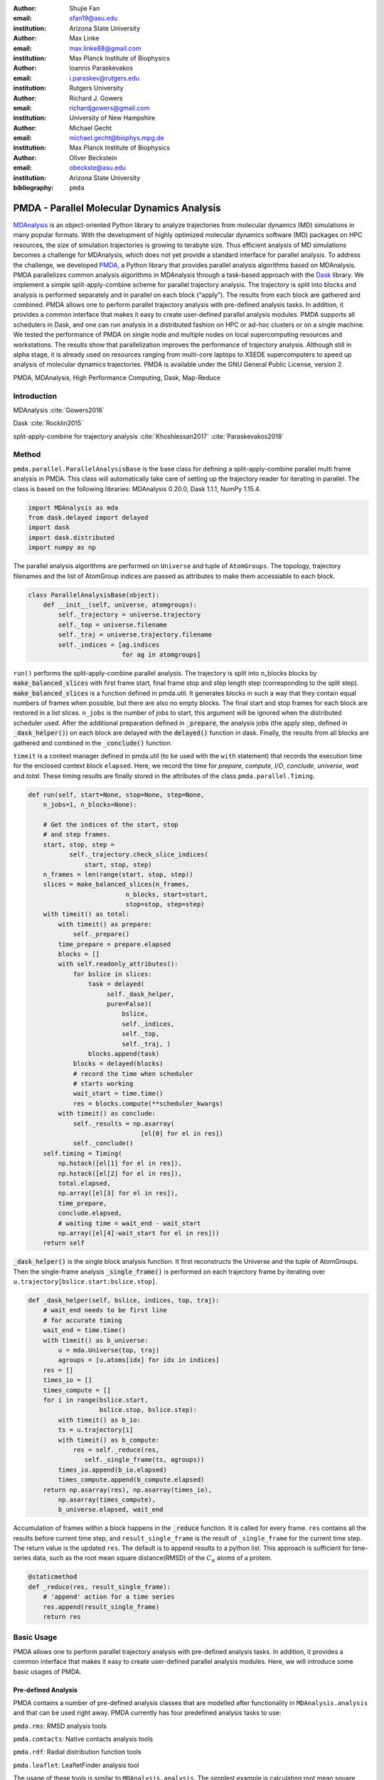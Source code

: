 .. -*- mode: rst; mode: visual-line; fill-column: 9999; coding: utf-8 -*-

:author: Shujie Fan
:email: sfan19@asu.edu
:institution: Arizona State University

:author: Max Linke
:email: max.linke88@gmail.com
:institution: Max Planck Institute of Biophysics

:author: Ioannis Paraskevakos
:email: i.paraskev@rutgers.edu
:institution: Rutgers University

:author: Richard J. Gowers
:email: richardjgowers@gmail.com
:institution: University of New Hampshire

:author: Michael Gecht
:email: michael.gecht@biophys.mpg.de
:institution: Max Planck Institute of Biophysics

:author: Oliver Beckstein
:email: obeckste@asu.edu 
:institution: Arizona State University 

:bibliography: ``pmda``



------------------------------------------------
PMDA - Parallel Molecular Dynamics Analysis
------------------------------------------------

.. class:: abstract

MDAnalysis_ is an object-oriented Python library to analyze trajectories from molecular dynamics (MD) simulations in many popular formats.
With the development of highly optimized molecular dynamics software (MD) packages on HPC resources, the size of simulation trajectories is growing to terabyte size.
Thus efficient analysis of MD simulations becomes a challenge for MDAnalysis, which does not yet provide a standard interface for parallel analysis.
To address the challenge, we developed PMDA_, a Python library that provides parallel analysis algorithms based on MDAnalysis.
PMDA parallelizes common analysis algorithms in MDAnalysis through a task-based approach with the Dask_ library.
We implement a simple split-apply-combine scheme for parallel trajectory analysis.
The trajectory is split into blocks and analysis is performed separately and in parallel on each block (“apply”).
The results from each block are gathered and combined.
PMDA allows one to perform parallel trajectory analysis with pre-defined analysis tasks.
In addition, it provides a common interface that makes it easy to create user-defined parallel analysis modules.
PMDA supports all schedulers in Dask, and one can run analysis in a distributed fashion on HPC or ad-hoc clusters or on a single machine.
We tested the performance of PMDA on single node and multiple nodes on local supercomputing resources and workstations.
The results show that parallelization improves the performance of trajectory analysis.
Although still in alpha stage, it is already used on resources ranging from multi-core laptops to XSEDE supercomputers to speed up analysis of molecular dynamics trajectories.
PMDA is available under the GNU General Public License, version 2.

.. class:: keywords

   PMDA, MDAnalysis, High Performance Computing, Dask, Map-Reduce

Introduction
------------

MDAnalysis  :cite:`Gowers2016`

Dask :cite:`Rocklin2015`


split-apply-combine for trajectory analysis :cite:`Khoshlessan2017` :cite:`Paraskevakos2018`


Method
--------------------

``pmda.parallel.ParallelAnalysisBase`` is the base class for defining a split-apply-combine parallel multi frame analysis in PMDA. This class will automatically take care of setting up the trajectory reader for iterating in parallel. The class is based on the following libraries: MDAnalysis 0.20.0, Dask 1.1.1, NumPy 1.15.4.

.. code-block:: python

    import MDAnalysis as mda
    from dask.delayed import delayed
    import dask
    import dask.distributed
    import numpy as np

The parallel analysis algorithms are performed on ``Universe`` and tuple of ``AtomGroups``. The topology, trajectory filenames and the list of AtomGroup indices are passed as attributes to make them accessiable to each block. 

.. code-block:: python

    class ParallelAnalysisBase(object):
	def __init__(self, universe, atomgroups):
	    self._trajectory = universe.trajectory 
	    self._top = universe.filename
	    self._traj = universe.trajectory.filename
	    self._indices = [ag.indices 
                             for ag in atomgroups]

``run()`` performs the split-apply-combine parallel analysis. The trajectory is split into n_blocks blocks by :code:`make_balanced_slices` with first frame start, final frame stop and step length step (corresponding to the split step).  :code:`make_balanced_slices` is a function defined in pmda.util. It generates blocks in such a way that they contain equal numbers of frames when possible, but there are also no empty blocks. The final start and stop frames for each block are restored in a list slices. ``n_jobs`` is the number of jobs to start, this argument will be ignored when the distributed scheduler used. After the additional preparation defined in :code:`_prepare`, the analysis jobs (the apply step, defined in :code:`_dask_helper()`)  on each block are delayed with the :code:`delayed()` function in dask. Finally, the results from all blocks are gathered and combined in the :code:`_conclude()` function.

``timeit`` is a context manager defined in pmda.util (to be used with the ``with`` statement) that records the execution time for the enclosed context block ``elapsed``. Here, we record the time for `prepare`, `compute`, `I/O`, `conclude`, `universe`, `wait` and `total`. These timing results are finally stored in the attributes of the class ``pmda.parallel.Timing``. 

.. code-block:: python

        def run(self, start=None, stop=None, step=None,
            n_jobs=1, n_blocks=None):
	
            # Get the indices of the start, stop 
            # and step frames.
            start, stop, step = 
                   self._trajectory.check_slice_indices(
                       start, stop, step)
            n_frames = len(range(start, stop, step))
            slices = make_balanced_slices(n_frames, 
                                  n_blocks, start=start,
                                  stop=stop, step=step)
            with timeit() as total:
                with timeit() as prepare:
                    self._prepare()
                time_prepare = prepare.elapsed
                blocks = []
                with self.readonly_attributes():
                    for bslice in slices:
                        task = delayed(
                             self._dask_helper, 
                             pure=False)(
                                 bslice,
                                 self._indices,
                                 self._top,
                                 self._traj, )
                        blocks.append(task)
                    blocks = delayed(blocks)
                    # record the time when scheduler
                    # starts working
                    wait_start = time.time()
                    res = blocks.compute(**scheduler_kwargs)
                with timeit() as conclude:
                    self._results = np.asarray(
                                      [el[0] for el in res])
                    self._conclude()
            self.timing = Timing(
                np.hstack([el[1] for el in res]),
                np.hstack([el[2] for el in res]), 
                total.elapsed,
                np.array([el[3] for el in res]), 
                time_prepare,
                conclude.elapsed,
                # waiting time = wait_end - wait_start
                np.array([el[4]-wait_start for el in res]))
            return self

:code:`_dask_helper()` is the single block analysis function. It first reconstructs the Universe and the tuple of AtomGroups. Then the single-frame analysis :code:`_single_frame()` is performed on each trajectory frame by iterating  over ``u.trajectory[bslice.start:bslice.stop]``. 

.. code-block:: python

        def _dask_helper(self, bslice, indices, top, traj):
            # wait_end needs to be first line 
            # for accurate timing
            wait_end = time.time()
            with timeit() as b_universe:
                u = mda.Universe(top, traj)
                agroups = [u.atoms[idx] for idx in indices]
            res = []
            times_io = []
            times_compute = []
            for i in range(bslice.start, 
                           bslice.stop, bslice.step):
                with timeit() as b_io:
                ts = u.trajectory[i]
                with timeit() as b_compute:
                    res = self._reduce(res, 
                       self._single_frame(ts, agroups))
                times_io.append(b_io.elapsed)
                times_compute.append(b_compute.elapsed)
            return np.asarray(res), np.asarray(times_io),
                np.asarray(times_compute), 
                b_universe.elapsed, wait_end

Accumulation of frames within a block happens in the :code:`_reduce` function. It is called for every frame. ``res`` contains all the results before current time step, and ``result_single_frame`` is the result of ``_single_frame`` for the current time step. The return value is the updated ``res``. The default is to append results to a python list. This approach is sufficient for time-series data, such as the root mean square distance(RMSD) of the :math:`C_{\alpha}` atoms of a protein. 

.. code-block:: python

        @staticmethod
        def _reduce(res, result_single_frame):
            # 'append' action for a time series
            res.append(result_single_frame)
            return res



Basic Usage 
--------------

PMDA allows one to perform parallel trajectory analysis with pre-defined analysis tasks. In addition, it provides a common interface that makes it easy to create user-defined parallel analysis modules. Here, we will introduce some basic usages of PMDA.

Pre-defined Analysis
++++++++++++++++++++++
PMDA contains a number of pre-defined analysis classes that are modelled after functionality in ``MDAnalysis.analysis`` and that can be used right away. PMDA currently has four predefined analysis tasks to use:

``pmda.rms``: RMSD analysis tools

``pmda.comtacts``: Native contacts analysis tools

``pmda.rdf``: Radial distribution function tools

``pmda.leaflet``: LeafletFinder analysis tool

The usage of these tools is similar to ``MDAnalysis.analysis``. The simplest example is calculating root mean square distance(RMSD) of :math:`C_{\alpha}` atoms of the protein with ``pmda.rms``.

.. code-block:: python

    import MDAnalysis as mda
    from pmda import rms
    # Create a Universe based on simulation topology
    # and trajectory
    u = mda.Universe(top, trj)

    # Select all the C alpha atoms
    ca = u.select_atoms('name CA')

    # Take the initial frame as the reference
    u.trajectory[0]
    ref = u.select_atoms('name CA')

    # Build the parallel rms object, and run 
    # the analysis with 4 workers and 4 blocks.
    rmsd = rms.RMSD(ca, ref)
    rmsd.run(n_jobs=4, n_blocks=4)

    # The results can be accessed in rmsd.rmsd.
    print(rmsd.rmsd)


User-defined Analysis
++++++++++++++++++++++


Acknowledgments
---------------

SF and IP were supported by grant ACI-1443054 from the National Science Foundation.
OB was supported in part by grant ACI-1443054 from the National Science Foundation.
Computational resources were in provided the Extreme Science and Engineering Discovery Environment (XSEDE), which is supported by National Science Foundation grant number ACI-1053575 (allocation MCB130177 to OB.


References
----------
.. We use a bibtex file ``pmda.bib`` and use
.. :cite:`Michaud-Agrawal:2011fu` for citations; do not use manual
.. citations


.. _PMDA: https://www.mdanalysis.org/pmda/
.. _MDAnalysis: https://www.mdanalysis.org
.. _Dask: https://dask.org

